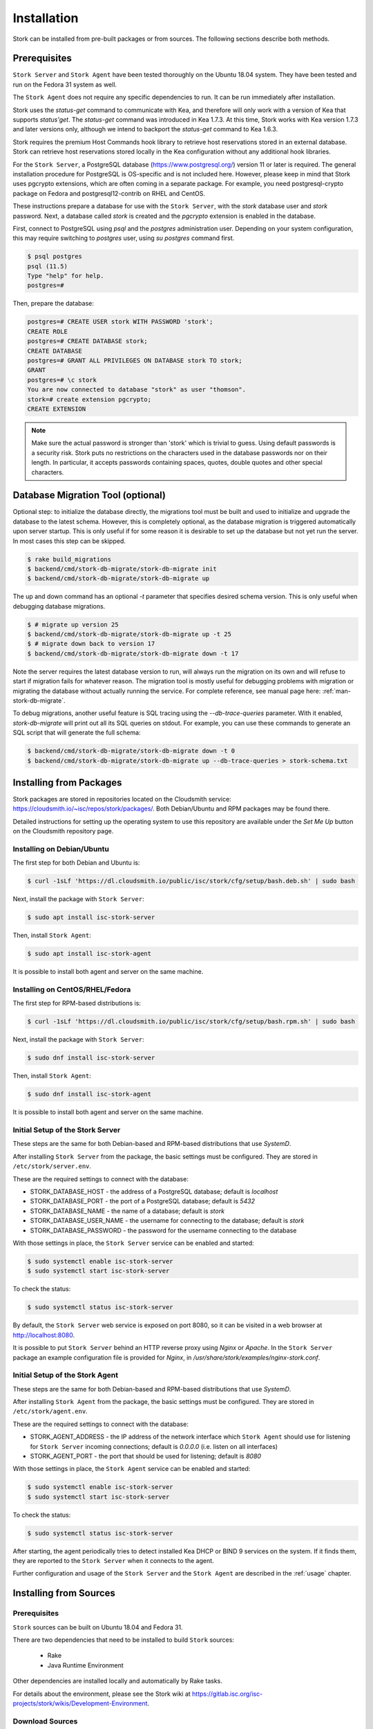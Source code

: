 .. _installation:

************
Installation
************

Stork can be installed from pre-built packages or from sources. The
following sections describe both methods.

Prerequisites
=============

``Stork Server`` and ``Stork Agent`` have been tested thoroughly on
the Ubuntu 18.04 system.  They have been tested and run on the Fedora
31 system as well.

The ``Stork Agent`` does not require any specific dependencies to
run. It can be run immediately after installation.

Stork uses the `status-get` command to communicate with Kea, and
therefore will only work with a version of Kea that supports `status'get`.
The `status-get` command was introduced in Kea 1.7.3.  At this time, Stork
works with Kea version 1.7.3 and later versions only, although we intend to
backport the `status-get` command to Kea 1.6.3.

Stork requires the premium Host Commands hook library to retrieve host
reservations stored in an external database. Stork can retrieve host reservations
stored locally in the Kea configuration without any additional hook libraries.


For the ``Stork Server``, a PostgreSQL database
(https://www.postgresql.org/) version 11 or later
is required. The general installation procedure for PostgreSQL is
OS-specific and is not included here. However, please keep in mind that Stork
uses pgcrypto extensions, which are often coming in a separate package. For
example, you need postgresql-crypto package on Fedora and postgresql12-contrib
on RHEL and CentOS.

These instructions prepare a database for use with the ``Stork
Server``, with the `stork` database user and `stork` password.  Next,
a database called `stork` is created and the `pgcrypto` extension is
enabled in the database.

First, connect to PostgreSQL using `psql` and the `postgres`
administration user. Depending on your system configuration, this may require
switching to `postgres` user, using `su postgres` command first.

.. code-block:: console

    $ psql postgres
    psql (11.5)
    Type "help" for help.
    postgres=#

Then, prepare the database:

.. code-block:: psql

    postgres=# CREATE USER stork WITH PASSWORD 'stork';
    CREATE ROLE
    postgres=# CREATE DATABASE stork;
    CREATE DATABASE
    postgres=# GRANT ALL PRIVILEGES ON DATABASE stork TO stork;
    GRANT
    postgres=# \c stork
    You are now connected to database "stork" as user "thomson".
    stork=# create extension pgcrypto;
    CREATE EXTENSION

.. note::

   Make sure the actual password is stronger than 'stork' which is trivial to guess.
   Using default passwords is a security risk. Stork puts no restrictions on the
   characters used in the database passwords nor on their length. In particular,
   it accepts passwords containing spaces, quotes, double quotes and other
   special characters.

Database Migration Tool (optional)
==================================

Optional step: to initialize the database directly, the migrations
tool must be built and used to initialize and upgrade the database to the
latest schema. However, this is completely optional, as the database
migration is triggered automatically upon server startup.  This is
only useful if for some reason it is desirable to set up the database
but not yet run the server. In most cases this step can be skipped.

.. code-block:: console

    $ rake build_migrations
    $ backend/cmd/stork-db-migrate/stork-db-migrate init
    $ backend/cmd/stork-db-migrate/stork-db-migrate up

The up and down command has an optional `-t` parameter that specifies desired
schema version. This is only useful when debugging database migrations.

.. code-block:: console

    $ # migrate up version 25
    $ backend/cmd/stork-db-migrate/stork-db-migrate up -t 25
    $ # migrate down back to version 17
    $ backend/cmd/stork-db-migrate/stork-db-migrate down -t 17

Note the server requires the latest database version to run, will always
run the migration on its own and will refuse to start if migration fails
for whatever reason. The migration tool is mostly useful for debugging
problems with migration or migrating the database without actually running
the service. For complete reference, see manual page here:
:ref:`man-stork-db-migrate`.

To debug migrations, another useful feature is SQL tracing using the `--db-trace-queries` parameter.
With it enabled, `stork-db-migrate` will print out all its SQL queries on stdout. For example, you can use
these commands to generate an SQL script that will generate the full schema:

.. code-block:: console

   $ backend/cmd/stork-db-migrate/stork-db-migrate down -t 0
   $ backend/cmd/stork-db-migrate/stork-db-migrate up --db-trace-queries > stork-schema.txt

Installing from Packages
========================

Stork packages are stored in repositories located on the Cloudsmith
service: https://cloudsmith.io/~isc/repos/stork/packages/. Both
Debian/Ubuntu and RPM packages may be found there.

Detailed instructions for setting up the operating system to use this
repository are available under the `Set Me Up` button on the
Cloudsmith repository page.


Installing on Debian/Ubuntu
---------------------------

The first step for both Debian and Ubuntu is:

.. code-block:: console

   $ curl -1sLf 'https://dl.cloudsmith.io/public/isc/stork/cfg/setup/bash.deb.sh' | sudo bash

Next, install the package with ``Stork Server``:

.. code-block:: console

   $ sudo apt install isc-stork-server

Then, install ``Stork Agent``:

.. code-block:: console

   $ sudo apt install isc-stork-agent

It is possible to install both agent and server on the same machine.


Installing on CentOS/RHEL/Fedora
--------------------------------

The first step for RPM-based distributions is:

.. code-block:: console

   $ curl -1sLf 'https://dl.cloudsmith.io/public/isc/stork/cfg/setup/bash.rpm.sh' | sudo bash

Next, install the package with ``Stork Server``:

.. code-block:: console

   $ sudo dnf install isc-stork-server

Then, install ``Stork Agent``:

.. code-block:: console

   $ sudo dnf install isc-stork-agent

It is possible to install both agent and server on the same machine.


Initial Setup of the Stork Server
---------------------------------

These steps are the same for both Debian-based and RPM-based
distributions that use `SystemD`.

After installing ``Stork Server`` from the package, the basic settings
must be configured. They are stored in ``/etc/stork/server.env``.

These are the required settings to connect with the database:

* STORK_DATABASE_HOST - the address of a PostgreSQL database; default is `localhost`
* STORK_DATABASE_PORT - the port of a PostgreSQL database; default is `5432`
* STORK_DATABASE_NAME - the name of a database; default is `stork`
* STORK_DATABASE_USER_NAME - the username for connecting to the database; default is `stork`
* STORK_DATABASE_PASSWORD - the password for the username connecting to the database

With those settings in place, the ``Stork Server`` service can be
enabled and started:

.. code-block:: console

   $ sudo systemctl enable isc-stork-server
   $ sudo systemctl start isc-stork-server

To check the status:

.. code-block:: console

   $ sudo systemctl status isc-stork-server

By default, the ``Stork Server`` web service is exposed on port 8080,
so it can be visited in a web browser at http://localhost:8080.

It is possible to put ``Stork Server`` behind an HTTP reverse proxy
using `Nginx` or `Apache`. In the ``Stork Server`` package an example
configuration file is provided for `Nginx`, in
`/usr/share/stork/examples/nginx-stork.conf`.


Initial Setup of the Stork Agent
--------------------------------

These steps are the same for both Debian-based and RPM-based
distributions that use `SystemD`.

After installing ``Stork Agent`` from the package, the basic settings
must be configured. They are stored in ``/etc/stork/agent.env``.

These are the required settings to connect with the database:

* STORK_AGENT_ADDRESS - the IP address of the network interface which ``Stork Agent``
  should use for listening for ``Stork Server`` incoming connections;
  default is `0.0.0.0` (i.e. listen on all interfaces)
* STORK_AGENT_PORT - the port that should be used for listening; default is `8080`

With those settings in place, the ``Stork Agent`` service can be
enabled and started:

.. code-block:: console

   $ sudo systemctl enable isc-stork-server
   $ sudo systemctl start isc-stork-server

To check the status:

.. code-block:: console

   $ sudo systemctl status isc-stork-server

After starting, the agent periodically tries to detect installed
Kea DHCP or BIND 9 services on the system.  If it finds them, they are
reported to the ``Stork Server`` when it connects to the agent.

Further configuration and usage of the ``Stork Server`` and the
``Stork Agent`` are described in the :ref:`usage` chapter.


.. _installation_sources:

Installing from Sources
=======================

Prerequisites
-------------

``Stork`` sources can be built on Ubuntu 18.04 and Fedora 31.

There are two dependencies that need to be installed to build
``Stork`` sources:

 - Rake
 - Java Runtime Environment

Other dependencies are installed locally and automatically by Rake tasks.

For details about the environment, please see the Stork wiki at
https://gitlab.isc.org/isc-projects/stork/wikis/Development-Environment.

Download Sources
----------------

The Stork sources are available on the ISC GitLab instance:
https://gitlab.isc.org/isc-projects/stork.

To get the latest sources invoke:

.. code-block:: console

   $ git clone https://gitlab.isc.org/isc-projects/stork

Building
--------

There are several components of ``Stork``:

- ``Stork Agent`` - this is the binary `stork-agent`, written in Go
- ``Stork Server`` - this is comprised of two parts:
  - `backend service` - written in Go
  - `frontend` - an `Angular` application written in Typescript

All components can be built using the following command:

.. code-block:: console

   $ rake build_all

The agent component is installed using this command:

.. code-block:: console

   $ rake install_agent

and the server component with this command:

.. code-block:: console

   $ rake install_server

By default, all components are installed to the `root` folder in the
current directory; however, this is not useful for installation in a
production environment. It can be customized via the ``DESTDIR``
variable, e.g.:

.. code-block:: console

   $ sudo rake install_server DESTDIR=/usr
